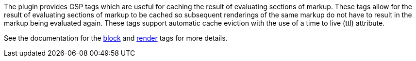 The plugin provides GSP tags which are useful for caching the result of evaluating sections of markup.  These tags allow for the result of evaluating sections of markup to be cached so subsequent renderings of the same markup do not have to result in the markup being evaluated again.  These tags support automatic cache eviction with the use of a time to live (ttl) attribute.

See the documentation for the link:{tags}/block.html[block] and link:{tags}/render.html[render] tags for more details.
